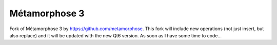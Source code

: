 **************
Métamorphose 3
**************

Fork of Métamorphose 3 by https://github.com/metamorphose.
This fork will include new operations (not just insert, but also replace) and it will be updated with the new Qt6 version. As soon as I have some time to code...

